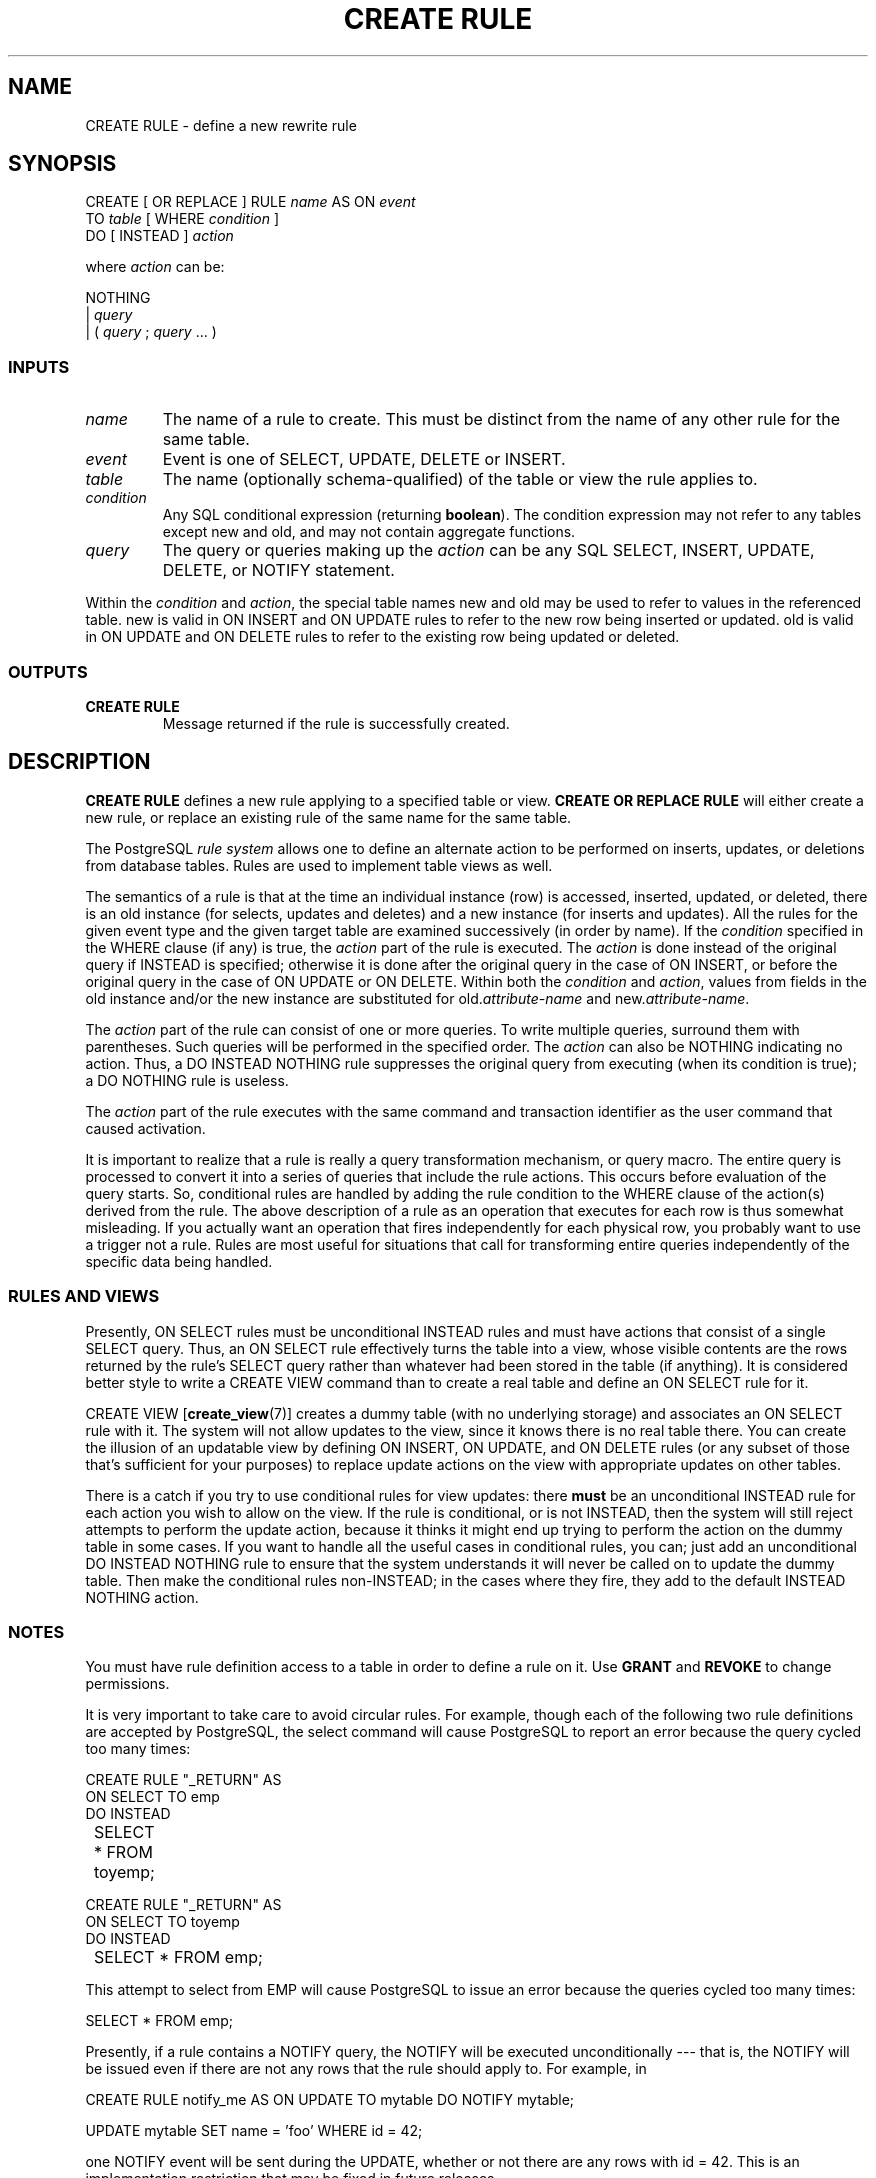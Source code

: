 .\\" auto-generated by docbook2man-spec $Revision: 1.25 $
.TH "CREATE RULE" "7" "2002-11-22" "SQL - Language Statements" "SQL Commands"
.SH NAME
CREATE RULE \- define a new rewrite rule
.SH SYNOPSIS
.sp
.nf
CREATE [ OR REPLACE ] RULE \fIname\fR AS ON \fIevent\fR
    TO \fItable\fR [ WHERE \fIcondition\fR ]
    DO [ INSTEAD ] \fIaction\fR

where \fIaction\fR can be:

NOTHING
| \fIquery\fR
| ( \fIquery\fR ; \fIquery\fR ... )
  
.sp
.fi
.SS "INPUTS"
.PP
.TP
\fB\fIname\fB\fR
The name of a rule to create. This must be distinct from the name
of any other rule for the same table.
.TP
\fB\fIevent\fB\fR
Event is one of SELECT,
UPDATE, DELETE
or INSERT.
.TP
\fB\fItable\fB\fR
The name (optionally schema-qualified) of the table or view the rule
applies to.
.TP
\fB\fIcondition\fB\fR
Any SQL conditional expression (returning \fBboolean\fR).
The condition expression may not
refer to any tables except new and
old, and may not contain aggregate functions.
.TP
\fB\fIquery\fB\fR
The query or queries making up the
\fIaction\fR
can be any SQL SELECT, INSERT,
UPDATE, DELETE, or
NOTIFY statement.
.PP
.PP
Within the \fIcondition\fR
and \fIaction\fR, the special
table names new and old may be
used to refer to values in the referenced table.
new is valid in ON INSERT and ON UPDATE rules
to refer to the new row being inserted or updated.
old is valid in ON UPDATE and ON DELETE
rules to refer to the existing row being updated or deleted.
.SS "OUTPUTS"
.PP
.TP
\fBCREATE RULE\fR
Message returned if the rule is successfully created.
.PP
.SH "DESCRIPTION"
.PP
\fBCREATE RULE\fR defines a new rule applying to a specified
table or view.
\fBCREATE OR REPLACE RULE\fR will either create a
new rule, or replace an existing rule of the same name for the same
table.
.PP
The PostgreSQL 
\fIrule system\fR allows one to define an
alternate action to be performed on inserts, updates, or deletions
from database tables. Rules are used to
implement table views as well.
.PP
The semantics of a rule is that at the time an individual instance (row)
is
accessed, inserted, updated, or deleted, there is an old instance (for
selects, updates and deletes) and a new instance (for inserts and
updates). All the rules for the given event type and the given target
table are examined successively (in order by name). If the
\fIcondition\fR specified in the
WHERE clause (if any) is true, the 
\fIaction\fR part of the rule is
executed. The \fIaction\fR is
done instead of the original query if INSTEAD is specified; otherwise
it is done after the original query in the case of ON INSERT, or before
the original query in the case of ON UPDATE or ON DELETE.
Within both the \fIcondition\fR
and \fIaction\fR, values from
fields in the old instance and/or the new instance are substituted for
old.\fIattribute-name\fR
and new.\fIattribute-name\fR.
.PP
The \fIaction\fR part of the
rule can consist of one or more queries. To write multiple queries,
surround them with parentheses. Such queries will be performed in the
specified order. The \fIaction\fR can also be NOTHING indicating
no action. Thus, a DO INSTEAD NOTHING rule suppresses the original
query from executing (when its condition is true); a DO NOTHING rule
is useless.
.PP
The \fIaction\fR part of the rule
executes with the same command and transaction identifier as the user
command that caused activation.
.PP
It is important to realize that a rule is really a query transformation
mechanism, or query macro. The entire query is processed to convert it
into a series of queries that include the rule actions. This occurs
before evaluation of the query starts. So, conditional rules are
handled by adding the rule condition to the WHERE clause of the action(s)
derived from the rule. The above description of a rule as an operation
that executes for each row is thus somewhat misleading. If you actually
want an operation that fires independently for each physical row, you
probably want to use a trigger not a rule. Rules are most useful for
situations that call for transforming entire queries independently of
the specific data being handled.
.SS "RULES AND VIEWS"
.PP
Presently, ON SELECT rules must be unconditional INSTEAD rules and must
have actions that consist of a single SELECT query. Thus, an ON SELECT
rule effectively turns the table into a view, whose visible
contents are the rows returned by the rule's SELECT query rather than
whatever had been stored in the table (if anything). It is considered
better style to write a CREATE VIEW command than to create a real table
and define an ON SELECT rule for it.
.PP
CREATE VIEW [\fBcreate_view\fR(7)] creates a dummy table (with no underlying
storage) and associates an ON SELECT rule with it. The system will not
allow updates to the view, since it knows there is no real table there.
You can create the
illusion of an updatable view by defining ON INSERT, ON UPDATE, and
ON DELETE rules (or any subset of those that's sufficient
for your purposes) to replace update actions on the view with
appropriate updates on other tables.
.PP
There is a catch if you try to use conditional
rules for view updates: there \fBmust\fR be an unconditional
INSTEAD rule for each action you wish to allow on the view. If the
rule is conditional, or is not INSTEAD, then the system will still reject
attempts to perform the update action, because it thinks it might end up
trying to perform the action on the dummy table in some cases.
If you want to
handle all the useful cases in conditional rules, you can; just add an
unconditional DO INSTEAD NOTHING rule to ensure that the system
understands it will never be called on to update the dummy table. Then
make the conditional rules non-INSTEAD; in the cases where they fire,
they add to the default INSTEAD NOTHING action.
.SS "NOTES"
.PP
You must have rule definition access to a table in order
to define a rule on it. Use \fBGRANT\fR
and \fBREVOKE\fR to change permissions.
.PP
It is very important to take care to avoid circular rules.
For example, though each
of the following two rule definitions are accepted by
PostgreSQL, the
select command will cause PostgreSQL to 
report an error because the query cycled too many times:
.sp
.nf
CREATE RULE "_RETURN" AS
    ON SELECT TO emp
    DO INSTEAD 
	SELECT * FROM toyemp;

CREATE RULE "_RETURN" AS
    ON SELECT TO toyemp
    DO INSTEAD 
	SELECT * FROM emp;
.sp
.fi
This attempt to select from EMP will cause
PostgreSQL to issue an error
because the queries cycled too many times:
.sp
.nf
SELECT * FROM emp;
.sp
.fi
.PP
Presently, if a rule contains a NOTIFY query, the NOTIFY will be executed
unconditionally --- that is, the NOTIFY will be issued even if there are
not any rows that the rule should apply to. For example, in
.sp
.nf
CREATE RULE notify_me AS ON UPDATE TO mytable DO NOTIFY mytable;

UPDATE mytable SET name = 'foo' WHERE id = 42;
      
.sp
.fi
one NOTIFY event will be sent during the UPDATE, whether or not there
are any rows with id = 42. This is an implementation restriction that
may be fixed in future releases.
.SH "COMPATIBILITY"
.SS "SQL92"
.PP
\fBCREATE RULE\fR is a PostgreSQL
language extension.
There is no \fBCREATE RULE\fR statement in SQL92.
